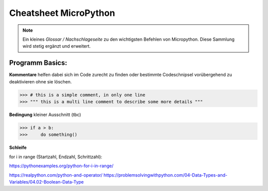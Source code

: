 Cheatsheet MicroPython
=========


.. note:: Ein kleines *Glossar / Nachschlageseite* zu den wichtigsten Befehlen von Micropython. Diese Sammlung wird stetig ergänzt und erweitert.



Programm Basics:
-----------------------

**Kommentare** helfen dabei sich im Code zurecht zu finden oder bestimmte Codeschnipsel vorübergehend zu deaktivieren ohne sie löschen.
	
>>> # this is a simple comment, in only one line
>>> """ this is a multi line comment to describe some more details """

**Bedingung** kleiner Ausschnitt (tbc)

>>> if a > b:
>>>     do something()


**Schleife**

for i in range (Startzahl, Endzahl, Schrittzahl):

https://pythonexamples.org/python-for-i-in-range/

https://realpython.com/python-and-operator/
https://problemsolvingwithpython.com/04-Data-Types-and-Variables/04.02-Boolean-Data-Type